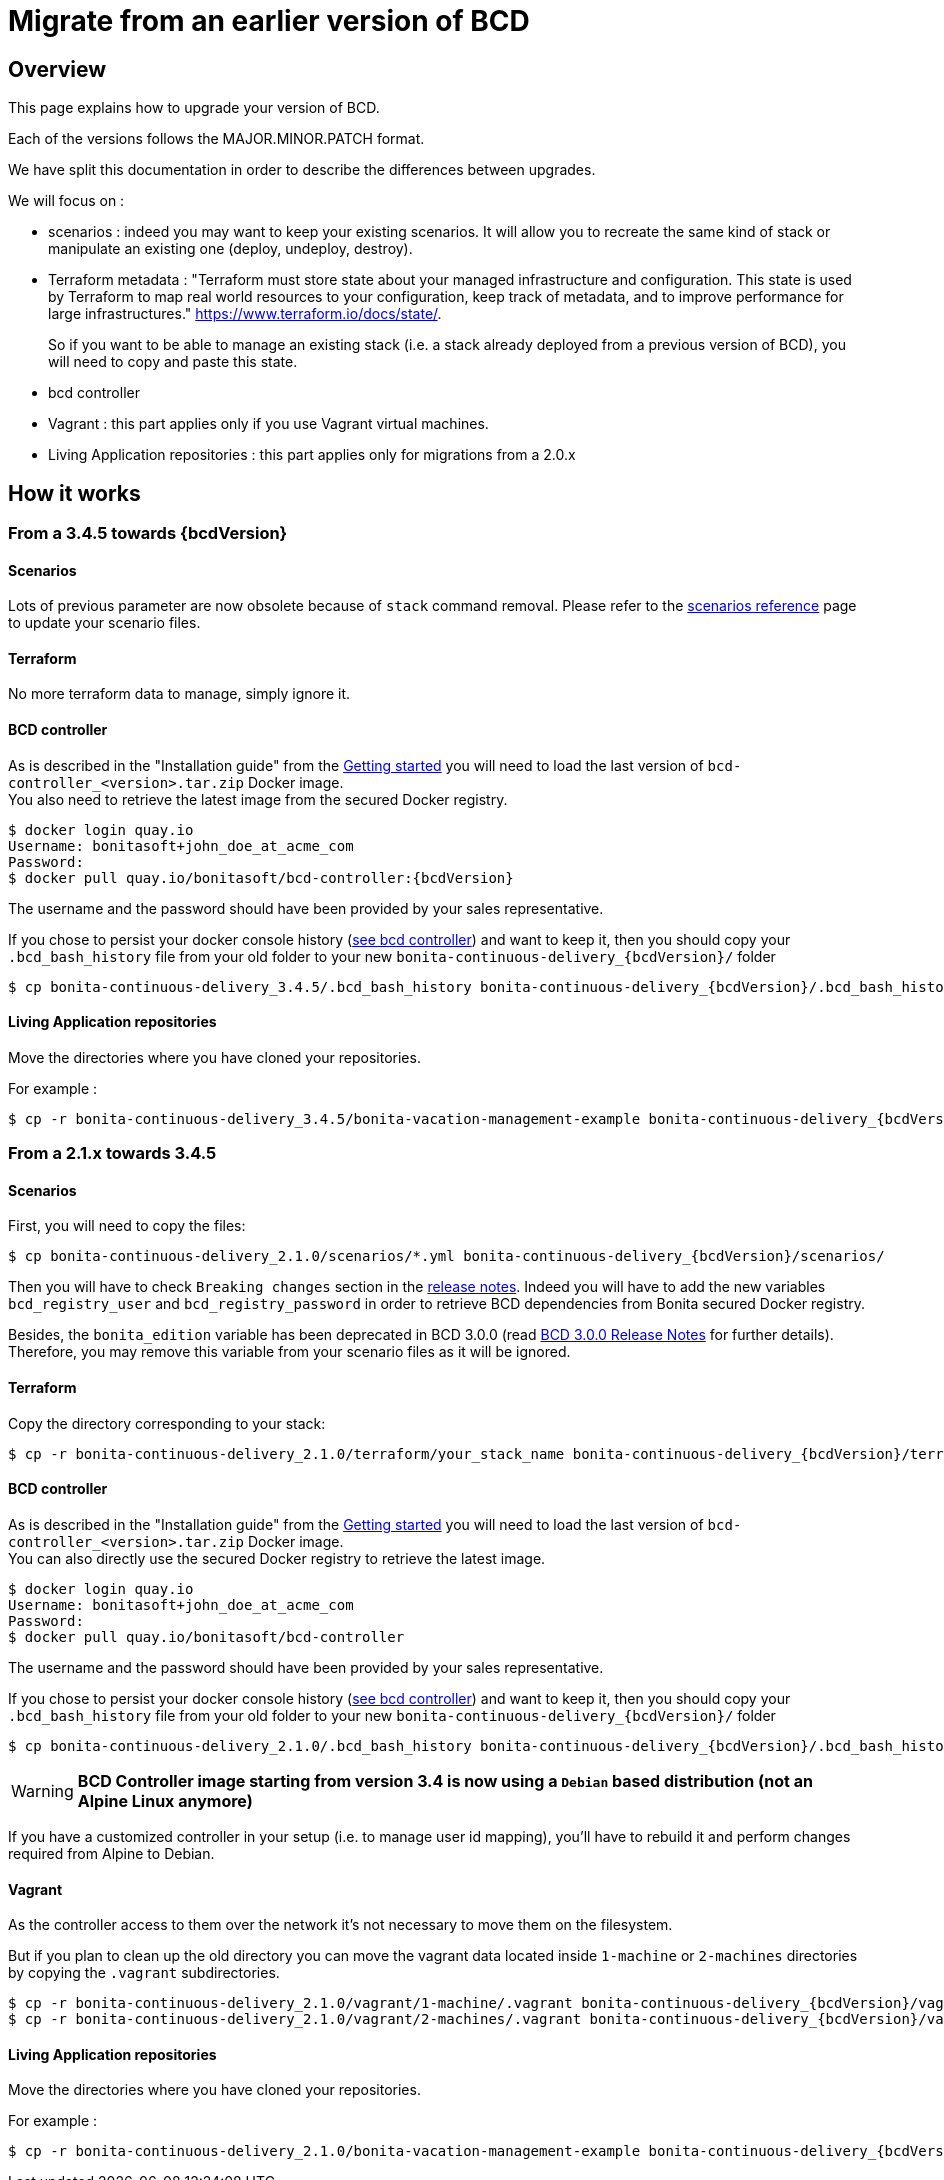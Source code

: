 = Migrate from an earlier version of BCD

== Overview

This page explains how to upgrade your version of BCD.

Each of the versions follows the MAJOR.MINOR.PATCH format.

We have split this documentation in order to describe the differences between upgrades.

We will focus on :

* scenarios : indeed you may want to keep your existing scenarios. It will allow you to recreate the same kind of stack or manipulate an existing one (deploy, undeploy, destroy).
* Terraform metadata : "Terraform must store state about your managed infrastructure and configuration. This state is used by Terraform to map real world resources to your configuration, keep track of metadata, and to improve performance for large infrastructures." https://www.terraform.io/docs/state/.
+
So if you want to be able to manage an existing stack (i.e. a stack already deployed from a previous version of BCD), you will need to copy and paste this state.
* bcd controller
* Vagrant : this part applies only if you use Vagrant virtual machines.
* Living Application repositories : this part applies only for migrations from a 2.0.x

== How it works

=== From a 3.4.5 towards {bcdVersion}

==== Scenarios

Lots of previous parameter are now obsolete because of `stack` command removal. Please refer to the xref:scenarios.adoc[scenarios reference] page to update your scenario files.

==== Terraform

No more terraform data to manage, simply ignore it.

==== BCD controller

As is described in the "Installation guide" from the xref:getting_started.adoc[Getting started] you will need to load the last version of `bcd-controller_<version>.tar.zip` Docker image. +
You also need to retrieve the latest image from the secured Docker registry.

[source,bash,subs="+macros"]
----
$ docker login quay.io
Username: bonitasoft+john_doe_at_acme_com
Password:
$ docker pull quay.io/bonitasoft/bcd-controller:{bcdVersion}
----

The username and the password should have been provided by your sales representative.

If you chose to persist your docker console history (xref:bcd_controller.adoc[see bcd controller]) and want to keep it, then you should copy your `.bcd_bash_history` file from your old folder to your new `bonita-continuous-delivery_{bcdVersion}/` folder

[source,bash,subs="+macros"]
----
$ cp bonita-continuous-delivery_3.4.5/.bcd_bash_history bonita-continuous-delivery_pass:a[{bcdVersion}]/.bcd_bash_history
----

==== Living Application repositories

Move the directories where you have cloned your repositories.

For example :

[source,bash,subs="+macros"]
----
$ cp -r bonita-continuous-delivery_3.4.5/bonita-vacation-management-example bonita-continuous-delivery_pass:a[{bcdVersion}]/bonita-vacation-management-example
----

=== From a 2.1.x towards 3.4.5

==== Scenarios

First, you will need to copy the files:

// for the 'subs' parameter, see https://docs.asciidoctor.org/asciidoc/latest/subs/apply-subs-to-blocks/
[source,bash,subs="+macros"]
----
$ cp bonita-continuous-delivery_2.1.0/scenarios/*.yml bonita-continuous-delivery_pass:a[{bcdVersion}]/scenarios/
----

Then you will have to check `Breaking changes` section in the xref:release_notes.adoc[release notes]. Indeed you will have to add the new variables `bcd_registry_user` and  `bcd_registry_password` in order to retrieve BCD dependencies from Bonita secured Docker registry.

Besides, the `bonita_edition` variable has been deprecated in BCD 3.0.0 (read xref:release_notes.adoc[BCD 3.0.0 Release Notes] for further details). +
Therefore, you may remove this variable from your scenario files as it will be ignored.

==== Terraform

Copy the directory corresponding to your stack:

[source,bash,subs="+macros"]
----
$ cp -r bonita-continuous-delivery_2.1.0/terraform/your_stack_name bonita-continuous-delivery_pass:a[{bcdVersion}]/terraform/
----

==== BCD controller

As is described in the "Installation guide" from the xref:getting_started.adoc[Getting started] you will need to load the last version of `bcd-controller_<version>.tar.zip` Docker image. +
You can also directly use the secured Docker registry to retrieve the latest image.

[source,bash,subs="+macros"]
----
$ docker login quay.io
Username: bonitasoft+john_doe_at_acme_com
Password:
$ docker pull quay.io/bonitasoft/bcd-controller
----

The username and the password should have been provided by your sales representative.

If you chose to persist your docker console history (xref:bcd_controller.adoc[see bcd controller]) and want to keep it, then you should copy your `.bcd_bash_history` file from your old folder to your new `bonita-continuous-delivery_{bcdVersion}/` folder

[source,bash,subs="+macros"]
----
$ cp bonita-continuous-delivery_2.1.0/.bcd_bash_history bonita-continuous-delivery_pass:a[{bcdVersion}]/.bcd_bash_history
----

WARNING: *BCD Controller image starting from version 3.4 is now using a `Debian` based distribution (not an Alpine Linux anymore)*

If you have a customized controller in your setup (i.e. to manage user id mapping), you'll have to rebuild it and perform changes required from Alpine to Debian.


==== Vagrant

As the controller access to them over the network it's not necessary to move them on the filesystem.

But if you plan to clean up the old directory you can move the vagrant data located inside `1-machine` or `2-machines` directories by copying the `.vagrant` subdirectories.

[source,bash,subs="+macros"]
----
$ cp -r bonita-continuous-delivery_2.1.0/vagrant/1-machine/.vagrant bonita-continuous-delivery_pass:a[{bcdVersion}]/vagrant/1-machine/
$ cp -r bonita-continuous-delivery_2.1.0/vagrant/2-machines/.vagrant bonita-continuous-delivery_pass:a[{bcdVersion}]/vagrant/2-machines/
----

==== Living Application repositories

Move the directories where you have cloned your repositories.

For example :

[source,bash,subs="+macros"]
----
$ cp -r bonita-continuous-delivery_2.1.0/bonita-vacation-management-example bonita-continuous-delivery_pass:a[{bcdVersion}]/bonita-vacation-management-example
----
